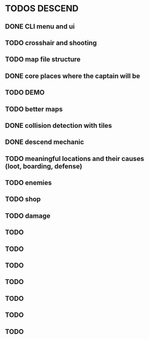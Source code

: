 * TODOS DESCEND


  
** DONE CLI menu and ui
** TODO crosshair and shooting
** TODO map file structure
** DONE core places where the captain will be 
** TODO DEMO
** TODO better maps
** DONE collision detection with tiles
** DONE descend mechanic
** TODO meaningful locations and their causes (loot, boarding, defense)
** TODO enemies
** TODO shop
** TODO damage
** TODO 
** TODO 
** TODO
** TODO 
** TODO 
** TODO 
** TODO 
